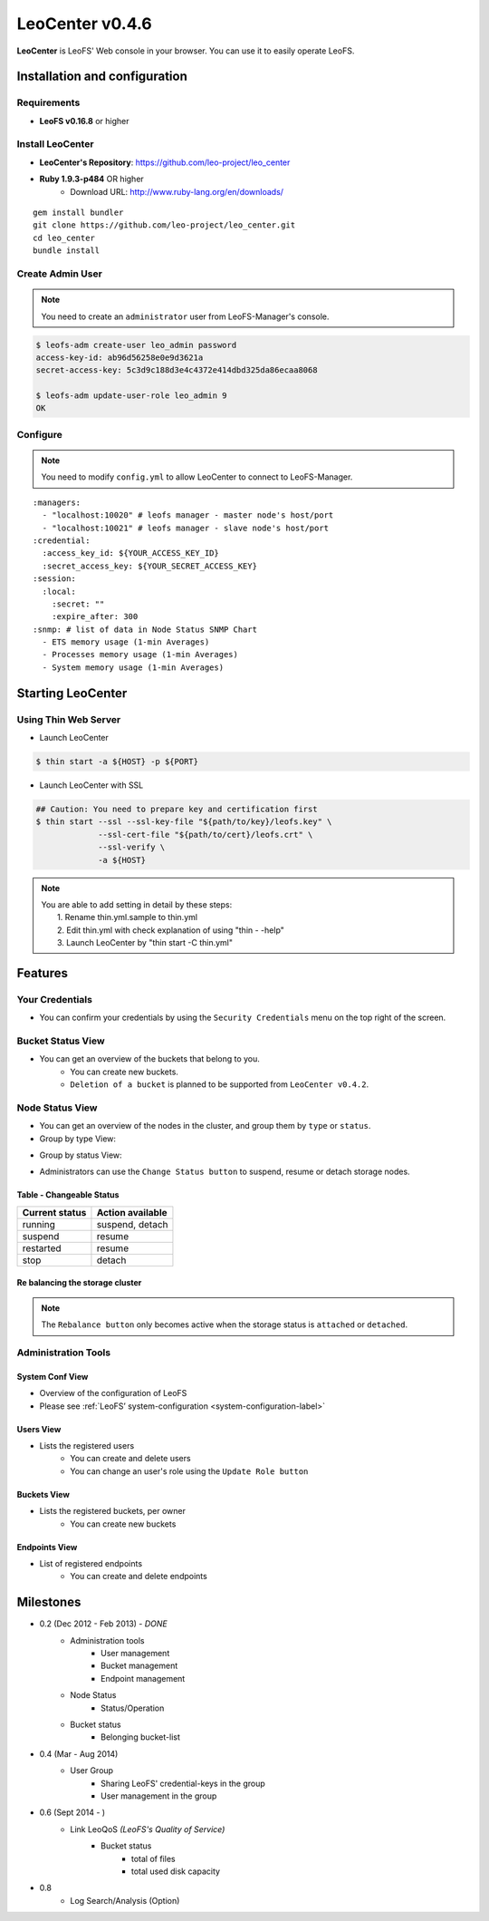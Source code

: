 .. =========================================================
.. LeoFS documentation
.. Copyright (c) 2012-2014 Rakuten, Inc.
.. http://leo-project.net/
.. =========================================================

.. index::
   LeoCenter

LeoCenter v0.4.6
================

**LeoCenter** is LeoFS' Web console in your browser. You can use it to easily operate LeoFS.

Installation and configuration
------------------------------

Requirements
^^^^^^^^^^^^

* **LeoFS v0.16.8** or higher


Install LeoCenter
^^^^^^^^^^^^^^^^^

* **LeoCenter's Repository**: https://github.com/leo-project/leo_center
* **Ruby 1.9.3-p484** OR higher
    * Download URL: http://www.ruby-lang.org/en/downloads/

::

  gem install bundler
  git clone https://github.com/leo-project/leo_center.git
  cd leo_center
  bundle install

Create Admin User
^^^^^^^^^^^^^^^^^

.. note:: You need to create an ``administrator`` user from LeoFS-Manager's console.

.. code-block:: bash

  $ leofs-adm create-user leo_admin password
  access-key-id: ab96d56258e0e9d3621a
  secret-access-key: 5c3d9c188d3e4c4372e414dbd325da86ecaa8068

  $ leofs-adm update-user-role leo_admin 9
  OK


Configure
^^^^^^^^^

.. note:: You need to modify ``config.yml`` to allow LeoCenter to connect to LeoFS-Manager.

::

  :managers:
    - "localhost:10020" # leofs manager - master node's host/port
    - "localhost:10021" # leofs manager - slave node's host/port
  :credential:
    :access_key_id: ${YOUR_ACCESS_KEY_ID}
    :secret_access_key: ${YOUR_SECRET_ACCESS_KEY}
  :session:
    :local:
      :secret: ""
      :expire_after: 300
  :snmp: # list of data in Node Status SNMP Chart
    - ETS memory usage (1-min Averages)
    - Processes memory usage (1-min Averages)
    - System memory usage (1-min Averages)



Starting LeoCenter
------------------

Using Thin Web Server
^^^^^^^^^^^^^^^^^^^^^

* Launch LeoCenter

.. code-block:: bash

  $ thin start -a ${HOST} -p ${PORT}

* Launch LeoCenter with SSL

.. code-block:: bash

  ## Caution: You need to prepare key and certification first
  $ thin start --ssl --ssl-key-file "${path/to/key}/leofs.key" \
               --ssl-cert-file "${path/to/cert}/leofs.crt" \
               --ssl-verify \
               -a ${HOST}

.. note:: | You are able to add setting in detail by these steps:
          |   1. Rename thin.yml.sample to thin.yml
          |   2. Edit thin.yml with check explanation of using "thin - -help"
          |   3. Launch LeoCenter by "thin start -C thin.yml"


Features
--------

Your Credentials
^^^^^^^^^^^^^^^^

* You can confirm your credentials by using the ``Security Credentials`` menu on the top right of the screen.

.. image:: ../../_static/screenshots/leofs_console/userinfo_0.png
   :width: 720px

\

.. image:: ../../_static/screenshots/leofs_console/userinfo_1.png
   :width: 720px


Bucket Status View
^^^^^^^^^^^^^^^^^^

* You can get an overview of the buckets that belong to you.
    * You can create new buckets.
    * ``Deletion of a bucket`` is planned to be supported from ``LeoCenter v0.4.2``.

.. image:: ../../_static/screenshots/leofs_console/bucket_status_0.png
   :width: 720px


Node Status View
^^^^^^^^^^^^^^^^

* You can get an overview of the nodes in the cluster, and group them by ``type`` or ``status``.
* Group by type View:

\

.. image:: ../../_static/screenshots/leofs_console/nodestatus_0.png
   :width: 720px

* Group by status View:

\

.. image:: ../../_static/screenshots/leofs_console/nodestatus_2.png
   :width: 720px

* Administrators can use the ``Change Status button`` to suspend, resume or detach storage nodes.

\

.. image:: ../../_static/screenshots/leofs_console/nodestatus_3.png
   :width: 720px

\


Table - Changeable Status
"""""""""""""""""""""""""

\

+-----------------------+----------------------------+
|Current status         | Action available           |
+=======================+============================+
| |running| running     | suspend, detach            |
+-----------------------+----------------------------+
| |suspend| suspend     | resume                     |
+-----------------------+----------------------------+
| |restarted| restarted | resume                     |
+-----------------------+----------------------------+
| |stop| stop           | detach                     |
+-----------------------+----------------------------+

.. |running| image:: ../../_static/images/leofs-console-icons/available.png
.. |suspend| image:: ../../_static/images/leofs-console-icons/warn.png
.. |restarted| image:: ../../_static/images/leofs-console-icons/add.png
.. |stop| image:: ../../_static/images/leofs-console-icons/fire.png

\


Re balancing the storage cluster
""""""""""""""""""""""""""""""""

.. note:: The ``Rebalance button`` only becomes active when the storage status is ``attached`` or ``detached``.

\

.. image:: ../../_static/screenshots/leofs_console/nodestatus_rebalance_0.png
   :width: 720px



Administration Tools
^^^^^^^^^^^^^^^^^^^^

System Conf View
""""""""""""""""

* Overview of the configuration of LeoFS
* Please see :ref:`LeoFS’ system-configuration <system-configuration-label>`

.. image:: ../../_static/screenshots/leofs_console/admintools_system_conf.png
   :width: 720px


Users View
""""""""""

* Lists the registered users
    * You can create and delete users
    * You can change an user's role using the ``Update Role button``

.. image:: ../../_static/screenshots/leofs_console/admintools_users.png
   :width: 720px

Buckets View
""""""""""""

* Lists the registered buckets, per owner
    * You can create new buckets

.. image:: ../../_static/screenshots/leofs_console/admintools_buckets.png
   :width: 720px

Endpoints View
""""""""""""""

* List of registered endpoints
    * You can create and delete endpoints

.. image:: ../../_static/screenshots/leofs_console/admintools_endpoints.png
   :width: 720px


Milestones
----------

* 0.2 (Dec 2012 - Feb 2013) - *DONE*
    * Administration tools
        * User management
        * Bucket management
        * Endpoint management
    * Node Status
        * Status/Operation
    * Bucket status
        * Belonging bucket-list

* 0.4 (Mar - Aug 2014)
    *  User Group
        * Sharing LeoFS' credential-keys in the group
        * User management in the group

* 0.6 (Sept 2014 - )
    * Link LeoQoS *(LeoFS's Quality of Service)*
        * Bucket status
            * total of files
            * total used disk capacity

* 0.8
    * Log Search/Analysis (Option)

